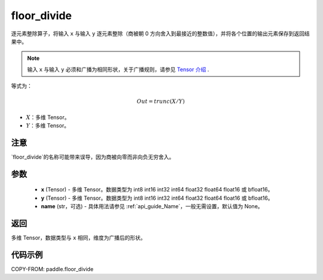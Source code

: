 .. _cn_api_paddle_floor_divide:

floor_divide
-------------------------------

.. py:function:: paddle.floor_divide(x, y, name=None)

逐元素整除算子，将输入 ``x`` 与输入 ``y`` 逐元素整除（商被朝 0 方向舍入到最接近的整数值），并将各个位置的输出元素保存到返回结果中。

.. note::
    输入 ``x`` 与输入 ``y`` 必须和广播为相同形状，关于广播规则，请参见 `Tensor 介绍`_ .

    .. _Tensor 介绍: ../../guides/beginner/tensor_cn.html#id7

等式为：

.. math::
        Out = trunc(X / Y)

- :math:`X`：多维 Tensor。
- :math:`Y`：多维 Tensor。

注意
:::::::::
`floor_divide`的名称可能带来误导，因为商被向零而非向负无穷舍入。

参数
:::::::::
        - **x** (Tensor) - 多维 Tensor。数据类型为 int8 int16 int32 int64 float32 float64 float16 或 bfloat16。
        - **y** (Tensor) - 多维 Tensor。数据类型为 int8 int16 int32 int64 float32 float64 float16 或 bfloat16。
        - **name** (str，可选) - 具体用法请参见 :ref:`api_guide_Name`，一般无需设置，默认值为 None。


返回
:::::::::
多维 Tensor，数据类型与 ``x`` 相同，维度为广播后的形状。


代码示例
:::::::::

COPY-FROM: paddle.floor_divide
